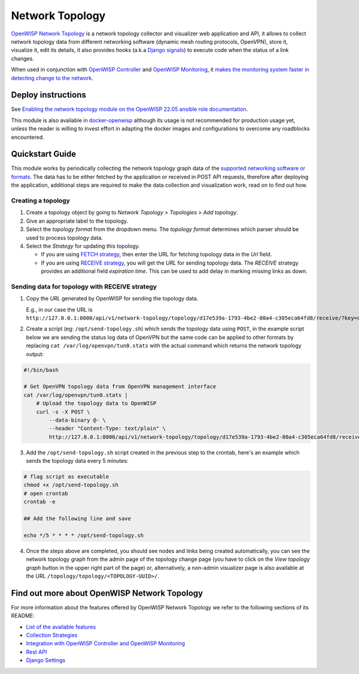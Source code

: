 Network Topology
================

.. image:: https://github.com/openwisp/openwisp-network-topology/raw/docs/docs/demo_network_topology.gif
   :alt: Features Highlights

`OpenWISP Network Topology
<https://github.com/openwisp/openwisp-network-topology/tree/1.0>`_
is a network topology collector and visualizer
web application and API, it allows to collect network topology data from different
networking software (dynamic mesh routing protocols, OpenVPN), store it,
visualize it, edit its details, it also provides hooks (a.k.a
`Django signals <https://docs.djangoproject.com/en/4.0/topics/signals/>`_)
to execute code when the status of a link changes.

When used in conjunction with
`OpenWISP Controller <https://github.com/openwisp/openwisp-controller>`_
and
`OpenWISP Monitoring <https://github.com/openwisp/openwisp-monitoring>`_,
it
`makes the monitoring system faster in detecting change to the network
<https://github.com/openwisp/openwisp-network-topology/tree/1.0#integration-with-openwisp-controller-and-openwisp-monitoring>`_.

Deploy instructions
-------------------

See `Enabling the network topology module
on the OpenWISP 22.05 ansible role documentation
<https://github.com/openwisp/ansible-openwisp2/tree/22.05#enabling-the-network-topology-module>`_.

This module is also available in
`docker-openwisp <https://github.com/openwisp/docker-openwisp>`_
although its usage is not recommended for production usage yet, unless
the reader is willing to invest effort in adapting the docker images
and configurations to overcome any roadblocks encountered.

Quickstart Guide
----------------

This module works by periodically collecting the network topology
graph data of the `supported networking software or formats
<https://github.com/openwisp/openwisp-network-topology/tree/1.0#available-features>`_.
The data has to be either fetched by the application or received in POST API
requests, therefore after deploying the application, additional steps are required
to make the data collection and visualization work, read on to find out how.

Creating a topology
^^^^^^^^^^^^^^^^^^^

.. image:: https://github.com/openwisp/openwisp-network-topology/raw/docs/docs/quickstart-topology.gif

1. Create a topology object by going to *Network Topology* > *Topologies*
   > *Add topology*.
2. Give an appropriate label to the topology.
3. Select the *topology format* from the dropdown menu. The *topology format*
   determines which parser should be used to process topology data.
4. Select the *Strategy* for updating this topology.

   - If you are using `FETCH strategy <https://github.com/openwisp/openwisp-network-topology/tree/1.0#fetch-strategy>`_, then enter the
     URL for fetching topology data in the *Url* field.
   - If you are using `RECEIVE strategy <https://github.com/openwisp/openwisp-network-topology/tree/1.0#receive-strategy>`_, you will get the
     *URL* for sending topology data. The *RECEIVE* strategy provides an
     additional field *expiration time*. This can be used to add delay in
     marking missing links as down.

Sending data for topology with RECEIVE strategy
^^^^^^^^^^^^^^^^^^^^^^^^^^^^^^^^^^^^^^^^^^^^^^^

.. image:: https://github.com/openwisp/openwisp-network-topology/raw/docs/docs/quickstart-receive.gif

1. Copy the *URL* generated by OpenWISP for sending the topology data.

   E.g., in our case the URL is ``http://127.0.0.1:8000/api/v1/network-topology/topology/d17e539a-1793-4be2-80a4-c305eca64fd8/receive/?key=cMGsvio8q0L0BGLd5twiFHQOqIEKI423``.

2. Create a script (eg: ``/opt/send-topology.sh``) which sends the topology
   data using ``POST``, in the example script below we are sending the
   status log data of OpenVPN but the same code can be applied to other
   formats by replacing ``cat /var/log/openvpn/tun0.stats`` with the
   actual command which returns the network topology output:

.. code-block:: shell

    #!/bin/bash

    # Get OpenVPN topology data from OpenVPN management interface
    cat /var/log/openvpn/tun0.stats |
        # Upload the topology data to OpenWISP
        curl -s -X POST \
            --data-binary @- \
            --header "Content-Type: text/plain" \
            http://127.0.0.1:8000/api/v1/network-topology/topology/d17e539a-1793-4be2-80a4-c305eca64fd8/receive/?key=cMGsvio8q0L0BGLd5twiFHQOqIEKI423

3. Add the ``/opt/send-topology.sh`` script created in the previous step
   to the crontab, here's an example which sends the topology data every 5 minutes:

.. code-block:: shell

    # flag script as executable
    chmod +x /opt/send-topology.sh
    # open crontab
    crontab -e

    ## Add the following line and save

    echo */5 * * * * /opt/send-topology.sh

4. Once the steps above are completed, you should see nodes and links
   being created automatically, you can see the network topology graph
   from the admin page of the topology change page
   (you have to click on the *View topology graph* button in the upper
   right part of the page)
   or, alternatively, a non-admin visualizer page is also available at
   the URL ``/topology/topology/<TOPOLOGY-UUID>/``.

Find out more about OpenWISP Network Topology
---------------------------------------------

For more information about the features offered by OpenWISP Network Topology
we refer to the following sections of its README:

- `List of the available features
  <https://github.com/openwisp/openwisp-network-topology/tree/1.0#available-features>`_
- `Collection Strategies
  <https://github.com/openwisp/openwisp-network-topology/tree/1.0#strategies>`_
- `Integration with OpenWISP Controller and OpenWISP Monitoring
  <https://github.com/openwisp/openwisp-network-topology/tree/1.0#integration-with-openwisp-controller-and-openwisp-monitoring>`_
- `Rest API
  <https://github.com/openwisp/openwisp-network-topology/tree/1.0#rest-api>`_
- `Django Settings
  <https://github.com/openwisp/openwisp-network-topology/tree/1.0#settings>`_
